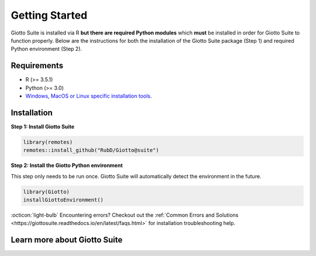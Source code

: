 .. _gettingstartedpage: 

#######################
Getting Started 
#######################

Giotto Suite is installed via R **but there are required Python modules** which **must** be installed in order for Giotto Suite to function properly. 
Below are the instructions for both the installation of the Giotto Suite package (Step 1) and required Python environment (Step 2). 

*************
Requirements
*************
* R (>= 3.5.1)
* Python (>= 3.0)
* `Windows, MacOS or Linux specific installation tools.`_

.. _Windows, MacOS or Linux specific installation tools.: https://support.rstudio.com/hc/en-us/articles/200486498-Package-Development-Prerequisites

.. _Installation_Section:

*************
Installation
*************

**Step 1: Install Giotto Suite**

.. code-block:: r

    library(remotes)
    remotes::install_github("RubD/Giotto@suite") 

**Step 2: Install the Giotto Python environment**

This step only needs to be run once. Giotto Suite will automatically detect the environment in the future.

.. code-block:: r

    library(Giotto)
    installGiottoEnvironment()


:octicon:`light-bulb` Encountering errors? Checkout out the :ref:`Common Errors and Solutions <https://giottosuite.readthedocs.io/en/latest/faqs.html>` for installation troubleshooting help.  

.. raw:: html

    <div class="sphx-glr-thumbnails">


.. raw:: html

    </div>
    
**************************
Learn more about Giotto Suite
**************************


.. raw:: html

    <div class="sphx-glr-thumbnails">

.. raw:: html

    <div class="sphx-glr-thumbcontainer" tooltip="Learn how to configure and setup the Giotto object">

.. only:: html

  .. image:: images/getting_started/icons_configuration.png
    :alt: Configuration & Set-up

  :ref:`configuration.rst`

.. raw:: html

      <div class="sphx-glr-thumbnail-title">Configuration & Set-up</div>
    </div>

.. raw:: html

    <div class="sphx-glr-thumbcontainer" tooltip="Learn how to configure and setup the Giotto object">

.. only:: html

  .. image:: images/getting_started/icons_configuration.png
    :alt: Configuration & Set-up

  :ref:`configuration.rst`

.. raw:: html

      <div class="sphx-glr-thumbnail-title">Configuration & Set-up</div>
    </div>

.. raw:: html

    <div class="sphx-glr-thumbcontainer" tooltip="Learn how to configure and setup the Giotto object">

.. only:: html

  .. image:: images/getting_started/icons_configuration.png
    :alt: Configuration & Set-up

  :ref:`configuration.rst`

.. raw:: html

      <div class="sphx-glr-thumbnail-title">Configuration & Set-up</div>
    </div>

.. raw:: html

    <div class="sphx-glr-thumbcontainer" tooltip="Learn how to configure and setup the Giotto object">

.. only:: html

  .. image:: images/getting_started/icons_configuration.png
    :alt: Configuration & Set-up

  :ref:`configuration.rst`

.. raw:: html

      <div class="sphx-glr-thumbnail-title">Configuration & Set-up</div>
    </div>

.. raw:: html

    </div>
